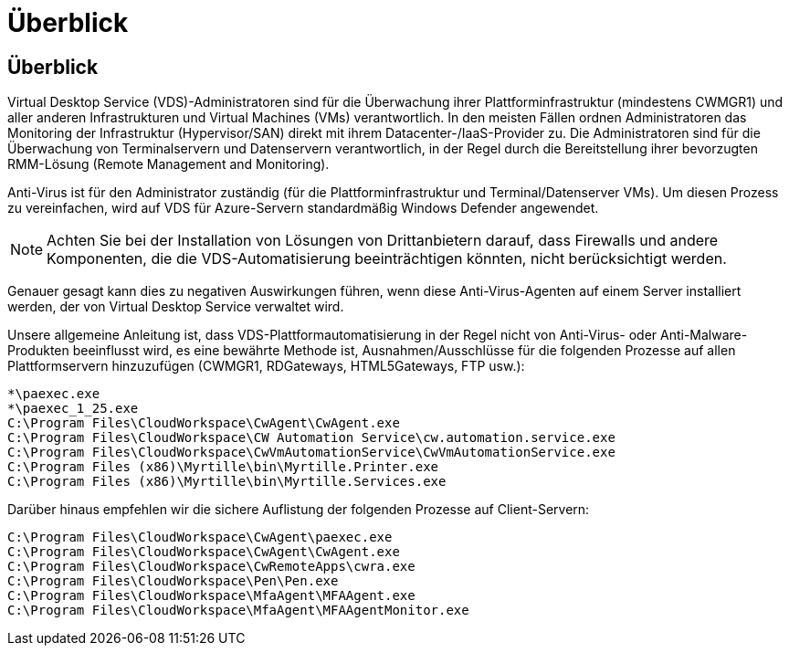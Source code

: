 = Überblick
:allow-uri-read: 




== Überblick

Virtual Desktop Service (VDS)-Administratoren sind für die Überwachung ihrer Plattforminfrastruktur (mindestens CWMGR1) und aller anderen Infrastrukturen und Virtual Machines (VMs) verantwortlich. In den meisten Fällen ordnen Administratoren das Monitoring der Infrastruktur (Hypervisor/SAN) direkt mit ihrem Datacenter-/IaaS-Provider zu. Die Administratoren sind für die Überwachung von Terminalservern und Datenservern verantwortlich, in der Regel durch die Bereitstellung ihrer bevorzugten RMM-Lösung (Remote Management and Monitoring).

Anti-Virus ist für den Administrator zuständig (für die Plattforminfrastruktur und Terminal/Datenserver VMs). Um diesen Prozess zu vereinfachen, wird auf VDS für Azure-Servern standardmäßig Windows Defender angewendet.


NOTE: Achten Sie bei der Installation von Lösungen von Drittanbietern darauf, dass Firewalls und andere Komponenten, die die VDS-Automatisierung beeinträchtigen könnten, nicht berücksichtigt werden.

Genauer gesagt kann dies zu negativen Auswirkungen führen, wenn diese Anti-Virus-Agenten auf einem Server installiert werden, der von Virtual Desktop Service verwaltet wird.

Unsere allgemeine Anleitung ist, dass VDS-Plattformautomatisierung in der Regel nicht von Anti-Virus- oder Anti-Malware-Produkten beeinflusst wird, es eine bewährte Methode ist, Ausnahmen/Ausschlüsse für die folgenden Prozesse auf allen Plattformservern hinzuzufügen (CWMGR1, RDGateways, HTML5Gateways, FTP usw.):

....
*\paexec.exe
*\paexec_1_25.exe
C:\Program Files\CloudWorkspace\CwAgent\CwAgent.exe
C:\Program Files\CloudWorkspace\CW Automation Service\cw.automation.service.exe
C:\Program Files\CloudWorkspace\CwVmAutomationService\CwVmAutomationService.exe
C:\Program Files (x86)\Myrtille\bin\Myrtille.Printer.exe
C:\Program Files (x86)\Myrtille\bin\Myrtille.Services.exe
....
Darüber hinaus empfehlen wir die sichere Auflistung der folgenden Prozesse auf Client-Servern:

....
C:\Program Files\CloudWorkspace\CwAgent\paexec.exe
C:\Program Files\CloudWorkspace\CwAgent\CwAgent.exe
C:\Program Files\CloudWorkspace\CwRemoteApps\cwra.exe
C:\Program Files\CloudWorkspace\Pen\Pen.exe
C:\Program Files\CloudWorkspace\MfaAgent\MFAAgent.exe
C:\Program Files\CloudWorkspace\MfaAgent\MFAAgentMonitor.exe
....